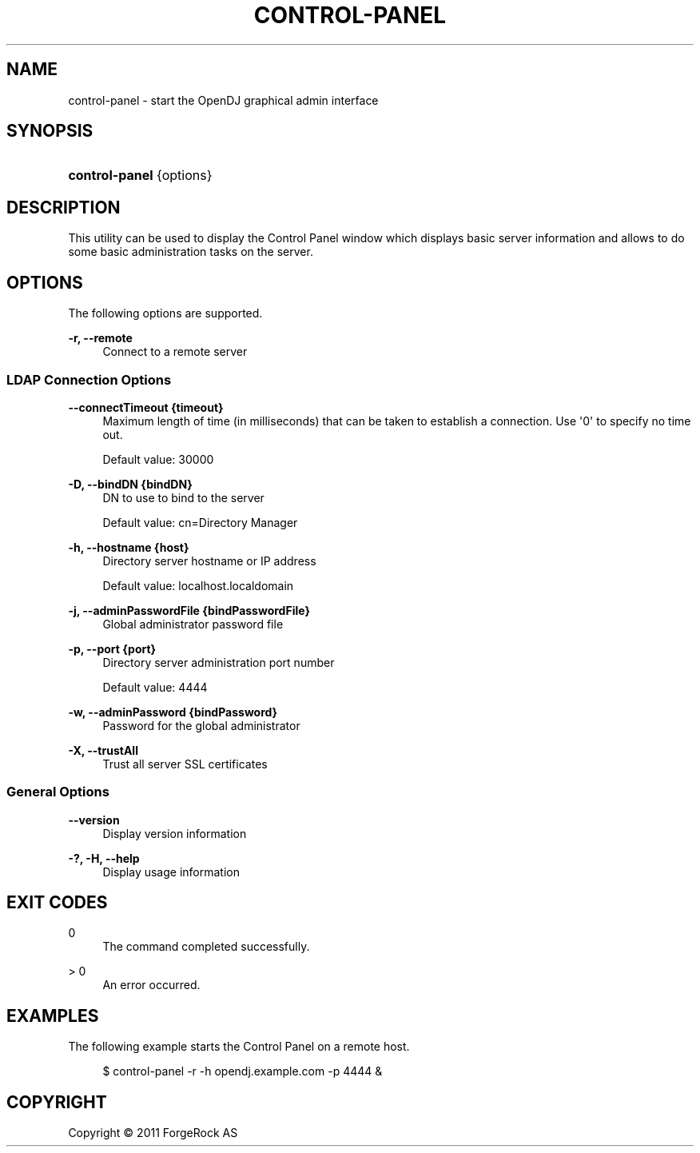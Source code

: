 '\" t
.\"     Title: control-panel
.\"    Author: 
.\" Generator: DocBook XSL-NS Stylesheets v1.76.1 <http://docbook.sf.net/>
.\"      Date: November\ \&21,\ \&2011
.\"    Manual: Tools Reference
.\"    Source: OpenDJ 2.5.0
.\"  Language: English
.\"
.TH "CONTROL\-PANEL" "1" "November\ \&21,\ \&2011" "OpenDJ 2.5.0" "Tools Reference"
.\" -----------------------------------------------------------------
.\" * Define some portability stuff
.\" -----------------------------------------------------------------
.\" ~~~~~~~~~~~~~~~~~~~~~~~~~~~~~~~~~~~~~~~~~~~~~~~~~~~~~~~~~~~~~~~~~
.\" http://bugs.debian.org/507673
.\" http://lists.gnu.org/archive/html/groff/2009-02/msg00013.html
.\" ~~~~~~~~~~~~~~~~~~~~~~~~~~~~~~~~~~~~~~~~~~~~~~~~~~~~~~~~~~~~~~~~~
.ie \n(.g .ds Aq \(aq
.el       .ds Aq '
.\" -----------------------------------------------------------------
.\" * set default formatting
.\" -----------------------------------------------------------------
.\" disable hyphenation
.nh
.\" disable justification (adjust text to left margin only)
.ad l
.\" -----------------------------------------------------------------
.\" * MAIN CONTENT STARTS HERE *
.\" -----------------------------------------------------------------
.SH "NAME"
control-panel \- start the OpenDJ graphical admin interface
.SH "SYNOPSIS"
.HP \w'\fBcontrol\-panel\fR\ 'u
\fBcontrol\-panel\fR {options}
.SH "DESCRIPTION"
.PP
This utility can be used to display the Control Panel window which displays basic server information and allows to do some basic administration tasks on the server\&.
.SH "OPTIONS"
.PP
The following options are supported\&.
.PP
\fB\-r, \-\-remote\fR
.RS 4
Connect to a remote server
.RE
.SS "LDAP Connection Options"
.PP
\fB\-\-connectTimeout {timeout}\fR
.RS 4
Maximum length of time (in milliseconds) that can be taken to establish a connection\&. Use \*(Aq0\*(Aq to specify no time out\&.
.sp
Default value: 30000
.RE
.PP
\fB\-D, \-\-bindDN {bindDN}\fR
.RS 4
DN to use to bind to the server
.sp
Default value: cn=Directory Manager
.RE
.PP
\fB\-h, \-\-hostname {host}\fR
.RS 4
Directory server hostname or IP address
.sp
Default value: localhost\&.localdomain
.RE
.PP
\fB\-j, \-\-adminPasswordFile {bindPasswordFile}\fR
.RS 4
Global administrator password file
.RE
.PP
\fB\-p, \-\-port {port}\fR
.RS 4
Directory server administration port number
.sp
Default value: 4444
.RE
.PP
\fB\-w, \-\-adminPassword {bindPassword}\fR
.RS 4
Password for the global administrator
.RE
.PP
\fB\-X, \-\-trustAll\fR
.RS 4
Trust all server SSL certificates
.RE
.SS "General Options"
.PP
\fB\-\-version\fR
.RS 4
Display version information
.RE
.PP
\fB\-?, \-H, \-\-help\fR
.RS 4
Display usage information
.RE
.SH "EXIT CODES"
.PP
0
.RS 4
The command completed successfully\&.
.RE
.PP
> 0
.RS 4
An error occurred\&.
.RE
.SH "EXAMPLES"
.PP
The following example starts the Control Panel on a remote host\&.
.sp
.if n \{\
.RS 4
.\}
.nf
$ control\-panel \-r \-h opendj\&.example\&.com \-p 4444 &
.fi
.if n \{\
.RE
.\}
.SH "COPYRIGHT"
.br
Copyright \(co 2011 ForgeRock AS
.br
